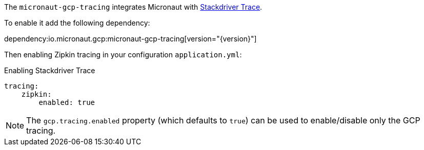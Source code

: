 The `micronaut-gcp-tracing` integrates Micronaut with https://cloud.google.com/trace[Stackdriver Trace].

To enable it add the following dependency:

dependency:io.micronaut.gcp:micronaut-gcp-tracing[version="{version}"]

Then enabling Zipkin tracing in your configuration `application.yml`:

.Enabling Stackdriver Trace
[source,yaml]
----
tracing:
    zipkin:
        enabled: true
----

NOTE: The `gcp.tracing.enabled` property (which defaults to `true`) can be used to enable/disable only the GCP tracing.